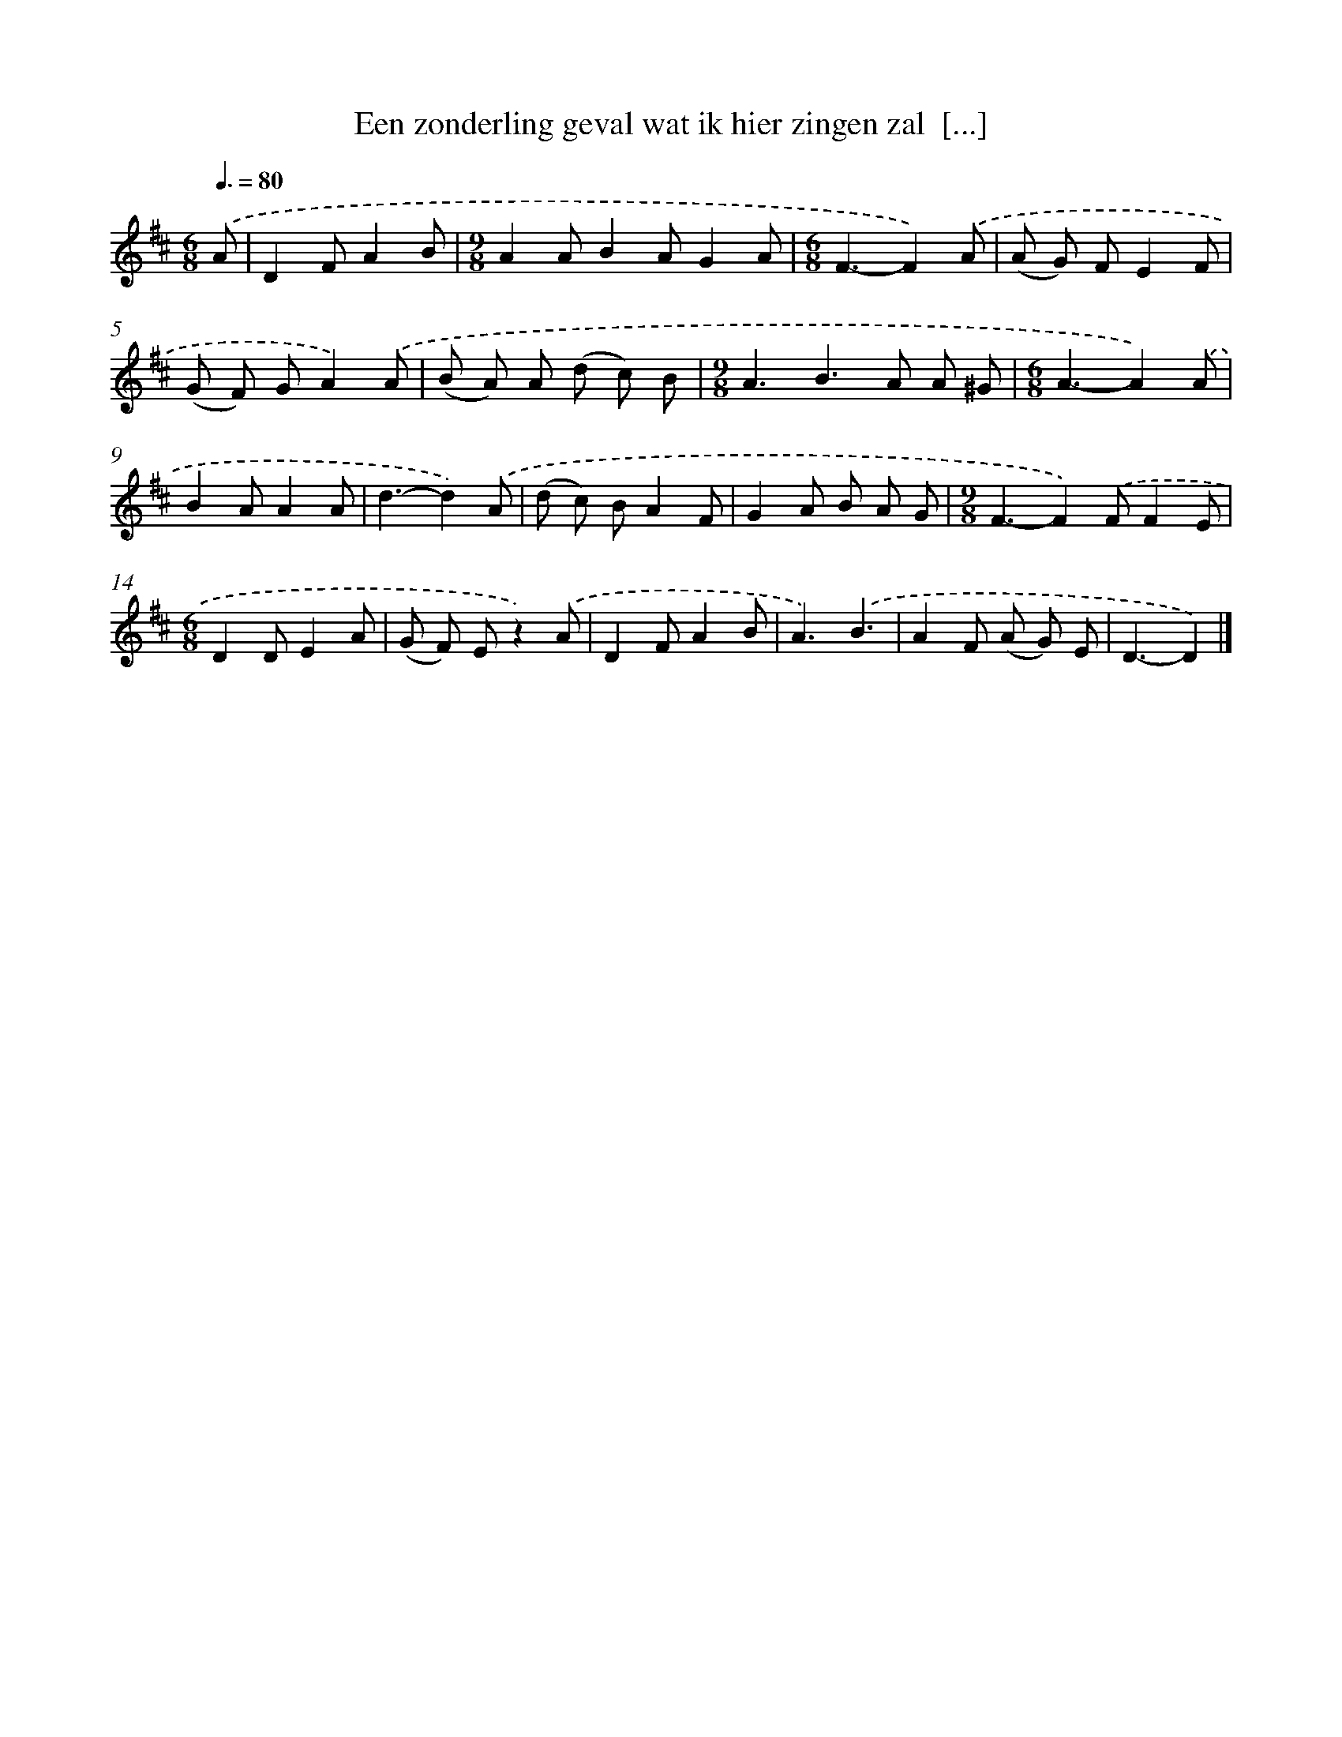 X: 5227
T: Een zonderling geval wat ik hier zingen zal  [...]
%%abc-version 2.0
%%abcx-abcm2ps-target-version 5.9.1 (29 Sep 2008)
%%abc-creator hum2abc beta
%%abcx-conversion-date 2018/11/01 14:36:16
%%humdrum-veritas 593713455
%%humdrum-veritas-data 2039707840
%%continueall 1
%%barnumbers 0
L: 1/8
M: 6/8
Q: 3/8=80
K: D clef=treble
.('A [I:setbarnb 1]|
D2FA2B |
[M:9/8]A2AB2AG2A |
[M:6/8]F3-F2).('A |
(A G) FE2F |
(G F) GA2).('A |
(B A) A (d c) B |
[M:9/8]A3B2>A2 A ^G |
[M:6/8]A3-A2).('A |
B2AA2A |
d3-d2).('A |
(d c) BA2F |
G2A B A G |
[M:9/8]F3-F2).('FF2E |
[M:6/8]D2DE2A |
(G F) Ez2).('A |
D2FA2B |
A3).('B3 |
A2F (A G) E |
D3-D2) |]
